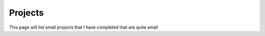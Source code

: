 Projects
--------------

This page will list small projects that I have completed that are quite small
